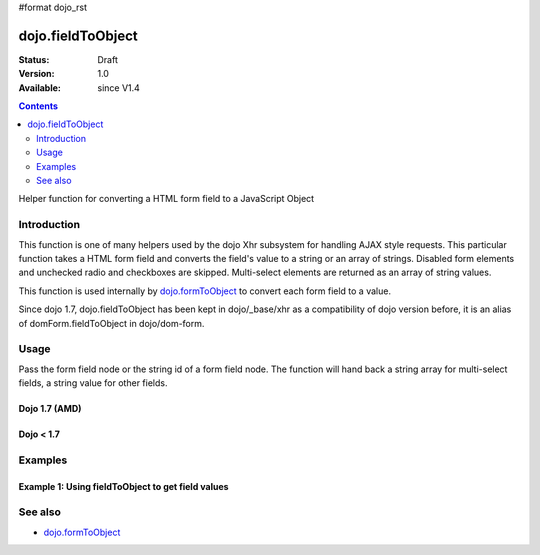 #format dojo_rst

dojo.fieldToObject
==================

:Status: Draft
:Version: 1.0
:Available: since V1.4

.. contents::
   :depth: 2

Helper function for converting a HTML form field to a JavaScript Object

============
Introduction
============

This function is one of many helpers used by the dojo Xhr subsystem for handling AJAX style requests.  This particular function takes a HTML form field and converts the field's value to a string or an array of strings. Disabled form elements and unchecked radio and checkboxes are skipped. Multi-select elements are returned as an array of string values.

This function is used internally by `dojo.formToObject <dojo/formToObject>`_ to convert each form field to a value.

Since dojo 1.7, dojo.fieldToObject has been kept in dojo/_base/xhr as a compatibility of dojo version before, it is an alias of domForm.fieldToObject in dojo/dom-form.

=====
Usage
=====

Pass the form field node or the string id of a form field node.  The function will hand back a string array for multi-select fields, a string value for other fields.

Dojo 1.7 (AMD)
--------------

.. code-block :: javascript
 :linenos:

 <script type="text/javascript">
  require(["dojo/dom-form"], function(domForm){   
     var firstInputValue = domForm.fieldToObject("firstInput");

     //Assuming a form of:
     // <form id="myform">
     //    <input id="firstInput" type="text" name="field1" value="value1">
     //    <input type="text" name="field2" value="value2">
     //    <input type="button" name="someButton" value="someValue">
     // </form>
     //
     //firstInputValue will be "value1"
  });
 </script>


Dojo < 1.7
----------

.. code-block :: javascript
 :linenos:

 <script type="text/javascript">
   var firstInputValue = dojo.fieldToObject("firstInput");

   //Assuming a form of:
   // <form id="myform">
   //    <input id="firstInput" type="text" name="field1" value="value1">
   //    <input type="text" name="field2" value="value2">
   //    <input type="button" name="someButton" value="someValue">
   // </form>
   //
   //firstInputValue will be "value1"
 </script>

========
Examples
========

Example 1: Using fieldToObject to get field values
-------------------------------------------------------------------

.. cv-compound ::
  
  .. cv :: javascript

    <script>
      function convertFields() {
        dojo.connect(dojo.byId("convertFields"), "onclick", function(){
           var shape = dojo.fieldToObject("shape");
           var colors = dojo.fieldToObject(dojo.byId("myform").color);

           //Attach it into the dom as pretty-printed text.
           dojo.byId("output").innerHTML = "Shape is: " + shape + ", Colors is an array: " + colors;
        });
      }
      dojo.addOnLoad(convertFields);
    </script>

  .. cv :: html 

    <button id="convertFields">Click to convert the form to an object</button><br><br>
    <b>The FORM</b><br><br>
    <form id="myform">
       <input id="shape" type="text" name="shape" value="round">
       <select name="color" multiple>
          <option selected value="red">Red</option>
          <option value="blue">Blue</option>
          <option selected value="green">Green</option>          
       </select>
    </form>
    <br><br>
    <b>The form as an object:</b>
    <pre id="output"></pre>


========
See also
========

* `dojo.formToObject <dojo/formToObject>`_
